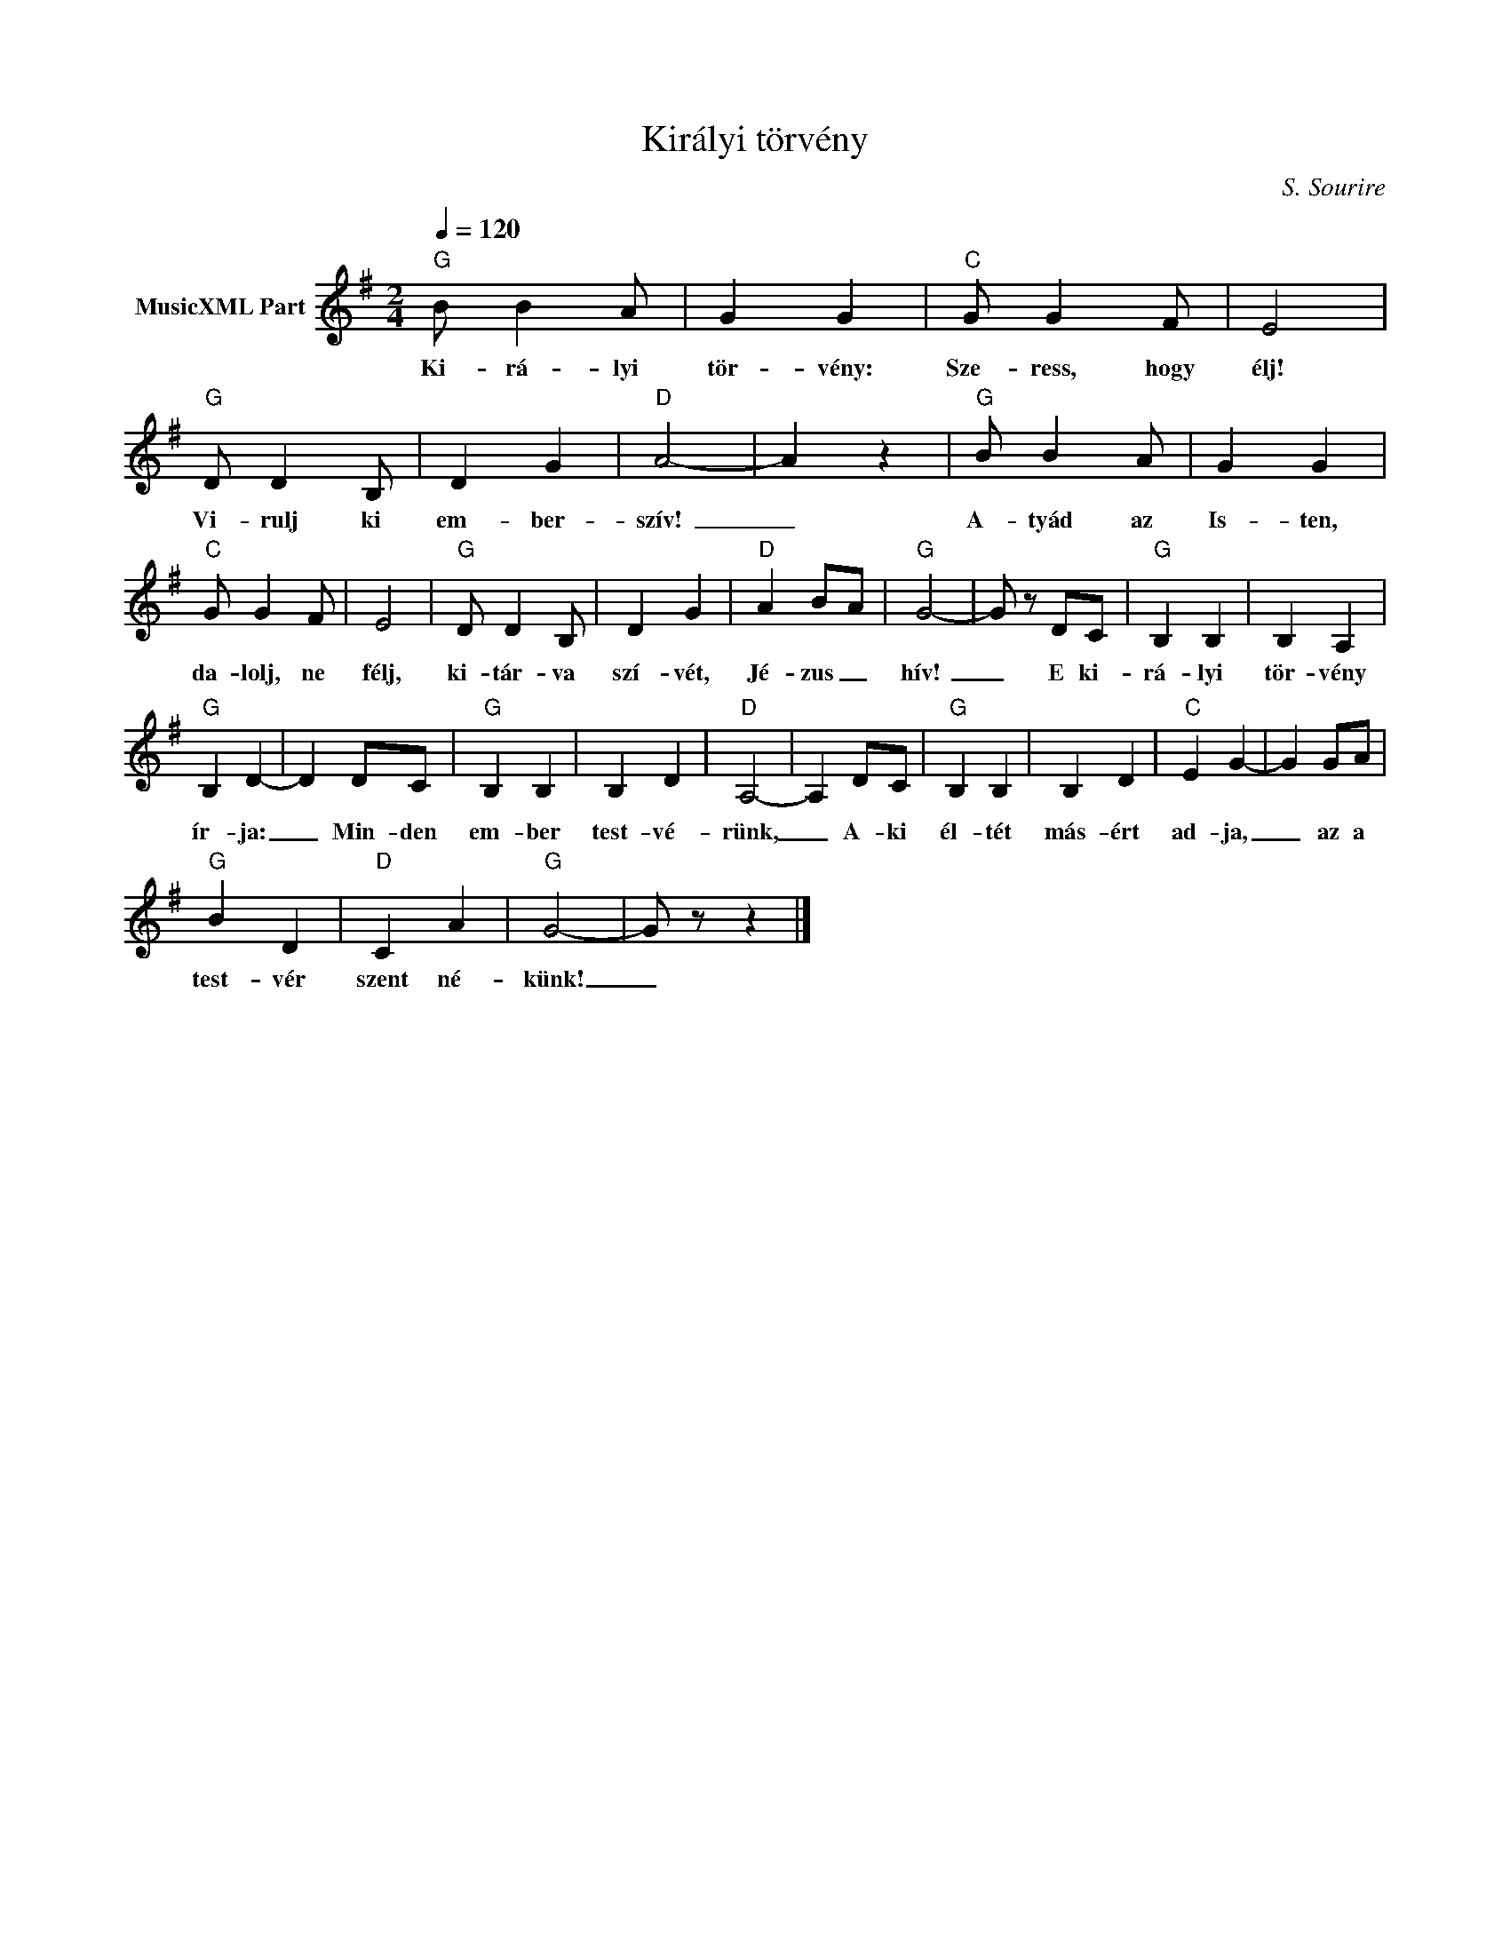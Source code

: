 X:1
T:Királyi törvény
T: 
C:S. Sourire
Z:Public Domain
L:1/4
Q:1/4=120
M:2/4
K:G
V:1 treble nm="MusicXML Part"
%%MIDI program 0
V:1
"G" B/ B A/ | G G |"C" G/ G F/ | E2 |"G" D/ D B,/ | D G |"D" A2- | A z |"G" B/ B A/ | G G | %10
w: Ki- rá- lyi|tör- vény:|Sze- ress, hogy|élj!|Vi- rulj ki|em- ber-|szív!|_|A- tyád az|Is- ten,|
"C" G/ G F/ | E2 |"G" D/ D B,/ | D G |"D" A B/-A/ |"G" G2- | G/ z/ D/C/ |"G" B, B, | B, A, | %19
w: da- lolj, ne|félj,|ki- tár- va|szí- vét,|Jé- zus _|hív!|_ E ki-|rá- lyi|tör- vény|
"G" B, D- | D D/C/ |"G" B, B, | B, D |"D" A,2- | A, D/C/ |"G" B, B, | B, D |"C" E G- | G G/A/ | %29
w: ír- ja:|_ Min- den|em- ber|test- vé-|rünk,|_ A- ki|él- tét|más- ért|ad- ja,|_ az a|
"G" B D |"D" C A |"G" G2- | G/ z/ z |] %33
w: test- vér|szent né-|künk!|_|

